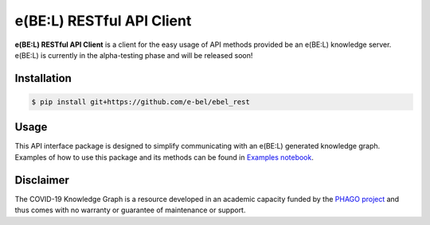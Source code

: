 e(BE:L) RESTful API Client |docs|
==================================================

**e(BE:L) RESTful API Client** is a client for the easy usage of API methods provided be an e(BE:L) knowledge server.
e(BE:L) is currently in the alpha-testing phase and will be released soon!


Installation |python_versions| |pypi| |pypi_license|
------------------------------------------------------

.. code-block:: sh

    $ pip install git+https://github.com/e-bel/ebel_rest


Usage
--------
This API interface package is designed to simplify communicating with an e(BE:L) generated knowledge graph. Examples
of how to use this package and its methods can be found in `Examples notebook <notebooks/Examples.ipynb>`_.


Disclaimer
----------

The COVID-19 Knowledge Graph is a resource developed in an academic capacity funded by the
`PHAGO project <https://www.phago.eu/home/>`_ and thus comes with no warranty or guarantee of maintenance or support.


.. |pypi| image:: https://img.shields.io/pypi/v/ebel_rest.svg
        :target: https://pypi.python.org/pypi/ebel_rest

.. |travis| image:: https://img.shields.io/travis/cebel/ebel_rest.svg
        :target: https://travis-ci.org/cebel/ebel_rest

.. |docs| image:: https://readthedocs.org/projects/ebel-rest/badge/?version=latest
        :target: https://ebel-rest.readthedocs.io/en/latest/?badge=latest
        :alt: Documentation Status

.. |pypi_license| image:: https://img.shields.io/pypi/l/ebel_rest.svg
    :alt: MIT

.. |python_versions| image:: https://img.shields.io/pypi/pyversions/ebel_rest.svg
    :alt: Stable Supported Python Versions
